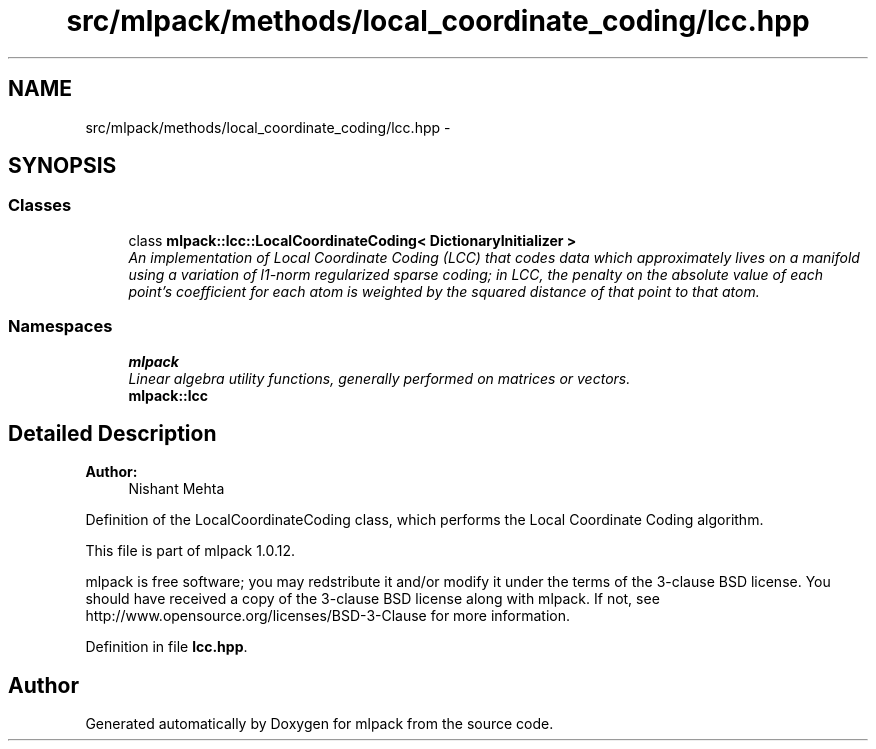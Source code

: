 .TH "src/mlpack/methods/local_coordinate_coding/lcc.hpp" 3 "Sat Mar 14 2015" "Version 1.0.12" "mlpack" \" -*- nroff -*-
.ad l
.nh
.SH NAME
src/mlpack/methods/local_coordinate_coding/lcc.hpp \- 
.SH SYNOPSIS
.br
.PP
.SS "Classes"

.in +1c
.ti -1c
.RI "class \fBmlpack::lcc::LocalCoordinateCoding< DictionaryInitializer >\fP"
.br
.RI "\fIAn implementation of Local Coordinate Coding (LCC) that codes data which approximately lives on a manifold using a variation of l1-norm regularized sparse coding; in LCC, the penalty on the absolute value of each point's coefficient for each atom is weighted by the squared distance of that point to that atom\&. \fP"
.in -1c
.SS "Namespaces"

.in +1c
.ti -1c
.RI "\fBmlpack\fP"
.br
.RI "\fILinear algebra utility functions, generally performed on matrices or vectors\&. \fP"
.ti -1c
.RI "\fBmlpack::lcc\fP"
.br
.in -1c
.SH "Detailed Description"
.PP 

.PP
\fBAuthor:\fP
.RS 4
Nishant Mehta
.RE
.PP
Definition of the LocalCoordinateCoding class, which performs the Local Coordinate Coding algorithm\&.
.PP
This file is part of mlpack 1\&.0\&.12\&.
.PP
mlpack is free software; you may redstribute it and/or modify it under the terms of the 3-clause BSD license\&. You should have received a copy of the 3-clause BSD license along with mlpack\&. If not, see http://www.opensource.org/licenses/BSD-3-Clause for more information\&. 
.PP
Definition in file \fBlcc\&.hpp\fP\&.
.SH "Author"
.PP 
Generated automatically by Doxygen for mlpack from the source code\&.
